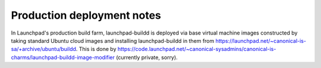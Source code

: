 Production deployment notes
***************************

In Launchpad's production build farm, launchpad-buildd is deployed via base
virtual machine images constructed by taking standard Ubuntu cloud images
and installing launchpad-buildd in them from
https://launchpad.net/~canonical-is-sa/+archive/ubuntu/buildd.  This is done
by
https://code.launchpad.net/~canonical-sysadmins/canonical-is-charms/launchpad-buildd-image-modifier
(currently private, sorry).
